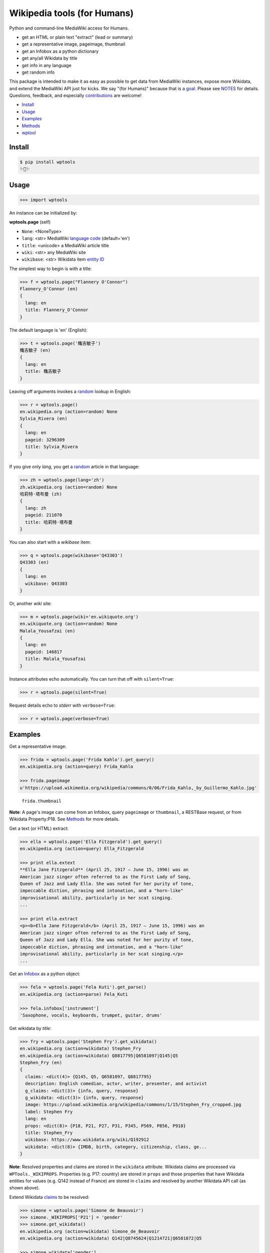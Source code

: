 Wikipedia tools (for Humans)
============================

.. image:: https://img.shields.io/pypi/v/wptools.svg
        :target: https://pypi.python.org/pypi/wptools/

.. image:: https://img.shields.io/badge/license-MIT-green.svg
        :target: https://github.com/siznax/wptools/blob/master/LICENSE

Python and command-line MediaWiki access for Humans.

- get an HTML or plain text "extract" (lead or summary)
- get a representative image, pageimage, thumbnail
- get an Infobox as a python dictionary
- get any/all Wikidata by title
- get info in any language
- get random info

This package is intended to make it as easy as possible to get data
from MediaWiki instances, expose more Wikidata, and extend the
MediaWiki API just for kicks. We say "(for Humans)" because that is a
goal_. Please see NOTES_ for details. Questions, feedback, and
especially contributions_ are welcome!

.. _NOTES: https://github.com/siznax/wptools/blob/master/NOTES.md
.. _contributions: https://github.com/siznax/wptools/blob/master/CONTRIBUTING.md
.. _goal: http://docs.python-requests.org/en/master/user/intro/


- Install_
- Usage_
- Examples_
- Methods_
- wptool_


.. _Install:

Install
-------

.. code-block:: bash

    $ pip install wptools
    ✨🦄✨


.. _Usage:

Usage
-----

.. code-block:: python

    >>> import wptools


An instance can be initialized by:

**wptools.page** (self)

- ``None``: <NoneType>
- ``lang``: <str> MediaWiki `language code`_ (default='en')
- ``title``: <unicode> a MediaWiki article title
- ``wiki``: <str> any MediaWiki site
- ``wikibase``: <str> Wikidata item `entity ID`_

.. _`language code`: https://meta.wikimedia.org/wiki/Table_of_Wikimedia_projects
.. _`entity ID`: https://www.wikidata.org/wiki/Wikidata:Glossary#Entities.2C_items.2C_properties_and_queries


The simplest way to begin is with a title:

.. code-block:: python

    >>> f = wptools.page("Flannery O'Connor")
    Flannery_O'Connor (en)
    {
      lang: en
      title: Flannery_O'Connor
    }


The default language is 'en' (English):

.. code-block:: python

    >>> t = wptools.page('穐吉敏子')
    穐吉敏子 (en)
    {
      lang: en
      title: 穐吉敏子
    }


Leaving off arguments invokes a random_ lookup in English:

.. code-block:: python

    >>> r = wptools.page()
    en.wikipedia.org (action=random) None
    Sylvia_Rivera (en)
    {
      lang: en
      pageid: 3296309
      title: Sylvia_Rivera
    }

.. _random: https://www.mediawiki.org/wiki/API:Random


If you give only *lang*, you get a random_ article in that language:

.. code-block:: python

    >>> zh = wptools.page(lang='zh')
    zh.wikipedia.org (action=random) None
    哈莉特·塔布曼 (zh)
    {
      lang: zh
      pageid: 211070
      title: 哈莉特·塔布曼
    }


You can also start with a *wikibase* item:

.. code-block:: python

    >>> q = wptools.page(wikibase='Q43303')
    Q43303 (en)
    {
      lang: en
      wikibase: Q43303
    }


Or, another *wiki* site:

.. code-block:: python

    >>> m = wptools.page(wiki='en.wikiquote.org')
    en.wikiquote.org (action=random) None
    Malala_Yousafzai (en)
    {
      lang: en
      pageid: 146817
      title: Malala_Yousafzai
    }


Instance attributes echo automatically. You can turn that off with
``silent=True``:

.. code-block:: python

    >>> r = wptools.page(silent=True)


Request details echo to *stderr* with ``verbose=True``:

.. code-block:: python

    >>> r = wptools.page(verbose=True)



.. _Examples:

Examples
--------

Get a representative image:

.. code-block:: python

    >>> frida = wptools.page('Frida Kahlo').get_query()
    en.wikipedia.org (action=query) Frida_Kahlo

    >>> frida.pageimage
    u'https://upload.wikimedia.org/wikipedia/commons/0/06/Frida_Kahlo,_by_Guillermo_Kahlo.jpg'

..

    .. image:: https://upload.wikimedia.org/wikipedia/commons/thumb/0/06/Frida_Kahlo%2C_by_Guillermo_Kahlo.jpg/160px-Frida_Kahlo%2C_by_Guillermo_Kahlo.jpg

    ``frida.thumbnail``

**Note**: A page's image can come from an Infobox, query ``pageimage``
or ``thumbnail``, a RESTBase request, or from Wikidata Property:P18.
See Methods_ for more details.


Get a text (or HTML) extract:

.. code-block:: python

    >>> ella = wptools.page('Ella Fitzgerald').get_query()
    en.wikipedia.org (action=query) Ella_Fitzgerald

    >>> print ella.extext
    **Ella Jane Fitzgerald** (April 25, 1917 – June 15, 1996) was an
    American jazz singer often referred to as the First Lady of Song,
    Queen of Jazz and Lady Ella. She was noted for her purity of tone,
    impeccable diction, phrasing and intonation, and a "horn-like"
    improvisational ability, particularly in her scat singing.
    ...

    >>> print ella.extract
    <p><b>Ella Jane Fitzgerald</b> (April 25, 1917 – June 15, 1996) was an
    American jazz singer often referred to as the First Lady of Song,
    Queen of Jazz and Lady Ella. She was noted for her purity of tone,
    impeccable diction, phrasing and intonation, and a "horn-like"
    improvisational ability, particularly in her scat singing.</p>
    ...


Get an Infobox_ as a python object:

.. code-block:: python

    >>> fela = wptools.page('Fela Kuti').get_parse()
    en.wikipedia.org (action=parse) Fela_Kuti

    >>> fela.infobox['instrument']
    'Saxophone, vocals, keyboards, trumpet, guitar, drums'


Get wikidata by *title*:

.. code-block:: python

    >>> fry = wptools.page('Stephen Fry').get_wikidata()
    en.wikipedia.org (action=wikidata) Stephen_Fry
    en.wikipedia.org (action=wikidata) Q8817795|Q6581097|Q145|Q5
    Stephen_Fry (en)
    {
      claims: <dict(4)> {Q145, Q5, Q6581097, Q8817795}
      description: English comedian, actor, writer, presenter, and activist
      g_claims: <dict(3)> {info, query, response}
      g_wikidata: <dict(3)> {info, query, response}
      image: https://upload.wikimedia.org/wikipedia/commons/1/15/Stephen_Fry_cropped.jpg
      label: Stephen Fry
      lang: en
      props: <dict(8)> {P18, P21, P27, P31, P345, P569, P856, P910}
      title: Stephen_Fry
      wikibase: https://www.wikidata.org/wiki/Q192912
      wikidata: <dict(8)> {IMDB, birth, category, citizenship, class, ge...
    }

**Note**: Resolved properties and claims are stored in the ``wikidata``
attribute. Wikidata claims are processed via ``WPTools._WIKIPROPS``.
Properties (e.g. P17: country) are stored in ``props`` and those properties
that have Wikidata entities for values (e.g. Q142 instead of France) are
stored in ``claims`` and resolved by another Wikidata API call (as
shown above).


Extend Wikidata claims_ to be resolved:

.. code-block:: python

    >>> simone = wptools.page('Simone de Beauvoir')
    >>> simone._WIKIPROPS['P21'] = 'gender'
    >>> simone.get_wikidata()
    en.wikipedia.org (action=wikidata) Simone_de_Beauvoir
    en.wikipedia.org (action=wikidata) Q142|Q8745624|Q1214721|Q6581072|Q5

    >>> simone.wikidata['gender']
    'female'


.. _claims: https://www.wikidata.org/wiki/Wikidata:Glossary#Claims_and_statements


Get *special* `lead section`_ HTML:

.. code-block:: python

    >>> buddha = wptools.page('Buddha').get_rest()
    en.wikipedia.org (action=/page/mobile-text/) Buddha

    >>> buddha.lead
    u'<p heading><a href="https://en.wikipedia.org/wiki/Buddha">Buddh...
    <img pageimage src="https://upload.wikimedia.org/wikipedia/common...
    <p snipped><span><b>Gautama Buddha</b>, also known as <b>Siddh&#2...
    Gautama taught a <a href="https://en.wikipedia.org/wiki/Middle_Wa...
    Gautama is the primary figure in Buddhism. He is recognized by Bu...
    <p metadata>Last modified: 2016-09-01T08:15:49Z</p>'

**Note**: The *lead* attribute contains the assembled stand-alone,
encyclopedia-like HTML fragment:

- ``<p heading>`` wiki-linked title and description
- ``<img {type}>`` {image, pageimage, or thumbnail}
- ``<p snipped>`` lead paragraphs with (noprint, reference, &c.) snipped
- ``<p metadata>`` available metadata (e.g. Last modified)


Get all the things:

.. code-block:: python

    >>> jill = wptools.page('Jill Lepore').get()
    en.wikipedia.org (action=query) Jill_Lepore
    en.wikipedia.org (action=parse) Jill_Lepore
    en.wikipedia.org (action=wikidata) Q6192915
    en.wikipedia.org (action=wikidata) Q30|Q5
    Jill_Lepore (en)
    {
      claims: <dict(2)> {Q30, Q5}
      description: American historian
      extext: <str(1016)> **Jill Lepore** (born August 27, 1966) is an A...
      extract: <str(1107)> <p><b>Jill Lepore</b> (born August 27, 1966) ...
      g_claims: <dict(3)> {info, query, response}
      g_parse: <dict(3)> {info, query, response}
      g_query: <dict(3)> {info, query, response}
      g_wikidata: <dict(3)> {info, query, response}
      infobox: <dict(39)> {academic_advisors, alma_mater, alt, author_ab...
      label: Jill Lepore
      lang: en
      pageid: 22469182
      parsetree: <str(20662)> <root><template><title>Infobox scientist</...
      props: <dict(3)> {P27, P31, P569}
      random: Kunming Medical University
      title: Jill_Lepore
      url: https://en.wikipedia.org/wiki/Jill_Lepore
      urlraw: https://en.wikipedia.org/wiki/Jill_Lepore?action=raw
      wikibase: https://www.wikidata.org/wiki/Q6192915
      wikidata: <dict(3)> {birth, citizenship, class}
      wikitext: <str(13872)> {{Infobox scientist| name = Jill Lepore| na...
    }


Query results are always cached:

.. code-block:: python

    >>> jill.get()
    Request cached in g_query.
    Request cached in g_parse.
    Request cached in g_wikidata.


The ``wptools`` user-agent_ will look like this:

..

    wptools/*version* (https://github.com/siznax/wptools) *pycurl libs*

.. _user-agent: https://meta.wikimedia.org/wiki/User-Agent_policy




.. _Methods:

Methods
-------

Get help on instance methods like this:

.. code-block:: python

    >>> help(wptools.core)
    >>> help(<instance>)


**get** (self)

make all requests necessary to populate all the things

- get_query()
- get_parse()
- get_wikidata()


**get_claims** (self)

Wikidata:API `action=wbgetentities`_ for labels of claims

- e.g. {'Q298': 'country'} resolves to {'country': 'Chile'}
- use get_wikidata() to populate claims


**get_parse** (self)

MediaWiki:API `action=parse`_ request for:

- image: <str> Infobox_ image URL
- images: <dict> {pimage}
- infobox: <dict> Infobox_ data as python dictionary
- links: <list> interwiki links (iwlinks_)
- pageid: <int> MediaWiki database ID
- parsetree: <unicode> `XML parse tree`_
- wikibase: <unicode> Wikidata `entity ID`_ or wikidata URL
- wikitext: <unicode> raw wikitext URL

.. _Infobox: https://en.wikipedia.org/wiki/Template:Infobox
.. _`XML parse tree`: https://www.mediawiki.org/wiki/User:Kephir/XML_parse_tree
.. _`action=parse`: https://en.wikipedia.org/w/api.php?action=help&modules=parse
.. _iwlinks: https://www.mediawiki.org/wiki/API:Iwlinks


**get_query** (self)

MediaWiki:API `action=query`_ request for:

- extext: <unicode> plain text (Markdown_) extract
- extract: <unicode> HTML extract via `Extension:TextExtract`_
- images: <dict> {qimage, qthumb}
- pageid: <int> MediaWiki database ID
- pageimage: <unicode> pageimage URL via `Extension:PageImages`_
- random: <unicode> a random article title with every request!
- thumbnail: <unicode> thumbnail URL via `Extension:PageImages`_
- url: <unicode> the canonical wiki URL
- urlraw: <unicode> ostensible raw wikitext URL

.. _Markdown: https://en.wikipedia.org/wiki/Markdown
.. _`Extension:PageImages`: https://www.mediawiki.org/wiki/Extension:PageImages
.. _`Extension:TextExtract`: https://www.mediawiki.org/wiki/Extension:TextExtracts
.. _`action=query`: https://en.wikipedia.org/w/api.php?action=help&modules=query


**get_random** (self)

MediaWiki:API `action=query`_ request for:

- pageid: <int> MediaWiki database ID
- title: <unicode> article title


**get_rest** (self)

RESTBase_ ``/page/mobile-text/`` request for:

- description: <unicode> apparently, Wikidata description
- images: <dict> {rimage, rthumb}
- lastmodified: <str> ISO8601 date and time
- lead: <str> encyclopedia-like `lead section`_
- pageimage: <unicode> apparently, ``action=query`` pageimage
- thumbnail: <unicode> larger ``action=query`` thumbnail
- url: <unicode> the canonical wiki URL
- urlraw: <unicode> ostensible raw wikitext URL

.. _`lead section`: https://en.wikipedia.org/wiki/Wikipedia:Manual_of_Style/Lead_section
.. _RESTBase: https://www.mediawiki.org/wiki/RESTBase


**get_wikidata** (self)

Wikidata:API `action=wbgetentities`_ request for:

- claims: <dict> Wikidata claims (to be resolved)
- description: <unicode> Wikidata description
- image: <unicode> Wikidata Property:P18_ image URL
- images: <dict> {wimage}
- label: <unicode> Wikidata label
- props: <dict> Wikidata properties
- wikibase: <str> Wikidata URL
- wikidata: <dict> resolved Wikidata properties and claims

.. _P625: https://www.wikidata.org/wiki/Property:P625
.. _Property:P18: https://www.wikidata.org/wiki/Property:P18
.. _`action=wbgetentities`: https://www.wikidata.org/w/api.php?action=help&modules=wbgetentities


**show** (self)

Pretty-print instance attributes.


.. _wptool:

wptool
------

Basic functionality on the command-line is provided by the ``wptool`` command.

.. code-block:: bash

    $ wptool -h
    usage: wptool [-h] [-H] [-l L] [-n] [-q] [-s] [-t T] [-v] [-w W]

    Get Wikipedia article info and Wikidata via MediaWiki APIs.

    Gets a random English Wikipedia article by default, or in the
    language -lang, or from the wikisite -wiki, or by specific
    title -title. The output is a plain text extract unless -HTML.

    optional arguments:
      -h, --help      show this help message and exit
      -H, -HTML       output HTML extract
      -l L, -lang L   language code
      -n, -nowrap     do not wrap text
      -q, -query      show query and exit
      -s, -shh        quiet output to stderr
      -t T, -title T  get a specific title
      -v, -verbose    HTTP status to stderr
      -w W, -wiki W   use alternative wikisite

    Powered by https://github.com/siznax/wptools/


For example:

.. code-block:: bash

    $ wptool -t "Jeanne d'Arc" -l fr -s
    JEANNE_D'ARC—sainte et héroïne de l'histoire de France

    ![Jeanne d'Arc](https://upload.wikimedia.org/wikipedia/commons/3/39/...)

    **Jeanne d'Arc**, née vers 1412 à Domrémy village du duché de Bar dont
    une partie relevait du royaume de France pour le temporel et de
    l'évêché de Toul pour le spirituel (actuellement dans le département
    des Vosges en Lorraine), et morte sur le bûcher le 30 mai 1431 à
    Rouen, capitale du duché de Normandie alors possession du royaume
    d'Angleterre, est une héroïne de l'histoire de France, chef de guerre
    et sainte de l'Église catholique, surnommée depuis le XVIe siècle «
    _la Pucelle d'Orléans_ » et, depuis le XIXe siècle, « _mère de la
    nation française_ ».
    ...

    <https://fr.wikipedia.org/wiki/Jeanne_d%27Arc>
    <https://www.wikidata.org/wiki/Q7226>


Please enjoy!


@siznax 👹
